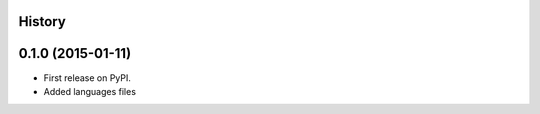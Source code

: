 .. :changelog:

History
-------

0.1.0 (2015-01-11)
---------------------

* First release on PyPI.
* Added languages files

